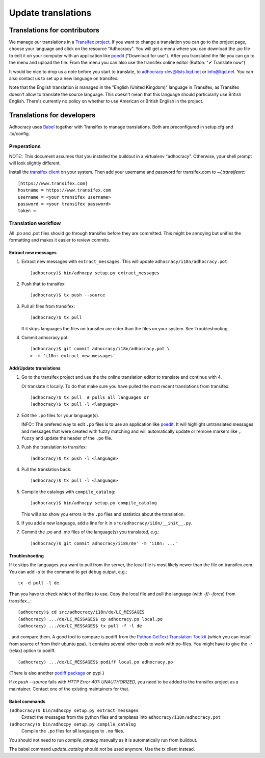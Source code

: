 Update translations
===================

Translations for contributors
~~~~~~~~~~~~~~~~~~~~~~~~~~~~~

We manage our translations in a `Transifex project`_. If you want to
change a translation you can go to the project page, choose your
language and click on the resource "Adhocracy". You will get a menu
where you can download the .po file to edit it on your computer with
an application like `poedit`_ ("Download for use"). After you
translated the file you can go to the menu and upload the file. From
the menu you can also use the transifex online editor (Button: "✔
Translate now")

It would be nice to drop us a note before you start to translate, to
adhocracy-dev@lists.liqd.net or info@liqd.net. You can also contact us
to set up a new language on transifex.

Note that the English translation is managed in the "English (United Kingdom)"
language in Transifex, as Transifex doesn't allow to translate the source
language. This doesn't mean that this language should particularly use British
English. There's currently no policy on whether to use American or British
English in the project.


Translations for developers
~~~~~~~~~~~~~~~~~~~~~~~~~~~

Adhocracy uses Babel_ together with Transifex to manage translations.
Both are preconfigured in setup.cfg and .tx/config.


Preperations
------------

NOTE:: This document assumes that you installed the buildout in a virtualenv
"adhocracy". Otherwise, your shell prompt will look slightly different.

Install the `transifex client`_ on your system.  Then add your
username and password for transifex.com to `~/.transifexrc`::

    [https://www.transifex.com]
    hostname = https://www.transifex.com
    username = <your transifex username>
    password = <your transifex password>
    token =

Translation workflow
--------------------

All .po and .pot files should go through transifex before they are
committed. This might be annoying but unifies the formatting and
makes it easier to review commits.

Extract new messages
''''''''''''''''''''
1. Extract new messages with ``extract_messages``. This will update
   ``adhocracy/i18n/adhocracy.pot``::

     (adhocracy)$ bin/adhocpy setup.py extract_messages

2. Push that to transifex::

     (adhocracy)$ tx push --source

3. Pull all files from transifex::

     (adhocracy)$ tx pull

   If it skips languages the files on transifex are older than the
   files on your system. See Troubleshooting.

4. Commit adhocracy.pot::

     (adhocracy)$ git commit adhocracy/i18n/adhocracy.pot \
     > -m 'i18n: extract new messages'

Add/Update translations
'''''''''''''''''''''''

1. Go to the transifex project and use the the online translation
   editor to translate and continue with 4.

   Or translate it locally. To do that make sure you have pulled the
   most recent translations from transifex::

     (adhocracy)$ tx pull  # pulls all languages or
     (adhocracy)$ tx pull -l <language>

2. Edit the ``.po`` files for your language(s).

   INFO:: The prefered way to edit ``.po`` files is to use an
   application like poedit_. It will highlight untranslated messages
   and messages that were created with fuzzy matching and will
   automatically update or remove markers like ``, fuzzy`` and update
   the header of the ``.po`` file.

3. Push the translation to transifex::

     (adhocracy)$ tx push -l <language>

4. Pull the translation back::

     (adhocracy)$ tx pull -l <language>

5. Compile the catalogs with ``compile_catalog``::

     (adhocracy)$ bin/adhocpy setup.py compile_catalog

   This will also show you errors in the ``.po`` files and statistics
   about the translation.

6. If you add a new language, add a line for it in
   ``src/adhocracy/i18n/__init__.py``.

7. Commit the .po and .mo files of the language(s) you translated, e.g.::

     (adhocracy)$ git commit adhocracy/i18n/de' -m 'i18n: ...'

Troubleshooting
'''''''''''''''

If tx skips the languages you want to pull from the server, the local
file is most likely newer than the file on transifex.com. You can add
`-d` to the command to get debug output, e.g.::

  tx -d pull -l de

Than you have to check which of the files to use. Copy the local file
and pull the language (with `-f`/`--force`) from transifex...::

  (adhocracy)$ cd src/adhocracy/i18n/de/LC_MESSAGES
  (adhocracy) .../de/LC_MESSAGES$ cp adhocracy.po local.po
  (adhocracy) .../de/LC_MESSAGES$ tx pull -f -l de

..and compare them. A good tool to compare is podiff from the `Python
GetText Translation Toolkit`_ (which you can install from source of
from their ubuntu ppa). It contains several other tools to work with
po-files. You might have to give the `-r` (relax) option to podiff.
::

  (adhocracy) .../de/LC_MESSAGES$ podiff local.po adhocracy.po

(There is also another `podiff package`_ on pypi.)

If `tx push --source` fails with `HTTP Error 401: UNAUTHORIZED`, you
need to be added to the transifex project as a maintainer. Contact one of
the existing maintainers for that.

Babel commands
''''''''''''''

``(adhocracy)$ bin/adhocpy setup.py extract_messages``
   Extract the messages from the python files and templates into
   ``adhocracy/i18n/adhocracy.pot``

``(adhocracy)$ bin/adhocpy setup.py compile_catalog``
  Compile the ``.po`` files for all languages to ``.mo`` files.

You should not need to run `compile_catalog` manually as it is automatically
run from buildout.

The babel command `update_catalog` should not be used anymore. Use the
tx client instead.


.. _Babel: http://babel.edgewall.org/
.. _Transifex project: https://www.transifex.com/projects/p/adhocracy/
.. _transifex client: http://pypi.python.org/pypi/transifex-client
.. _poedit: http://www.poedit.net/
.. _Python GetText Translation Toolkit: https://launchpad.net/pyg3t
.. _podiff package: http://pypi.python.org/pypi/podiff
